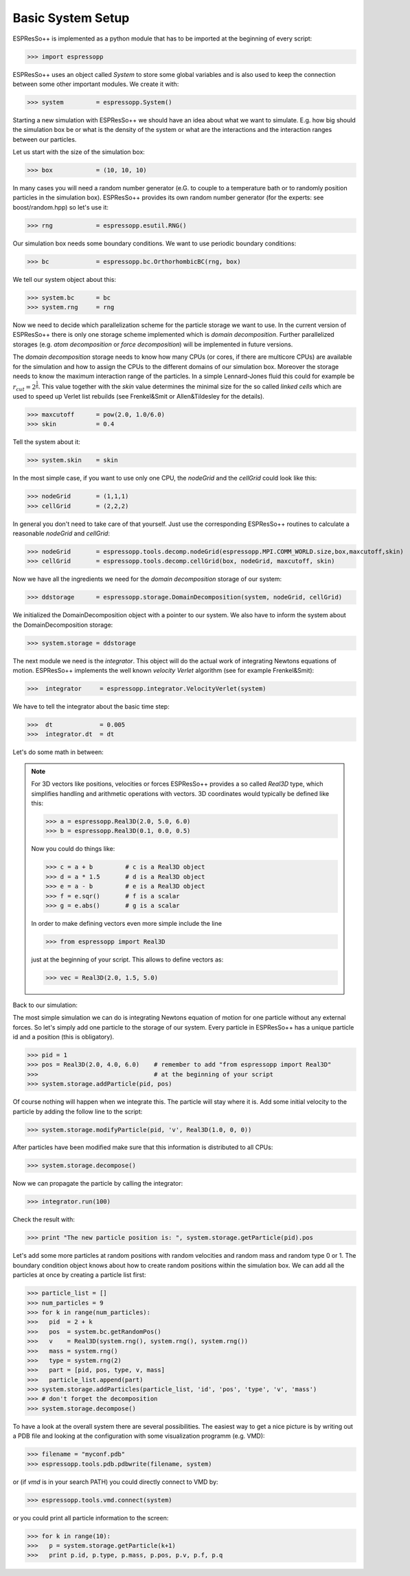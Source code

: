 Basic System Setup
==================

.. |espp| replace:: ESPResSo++

|espp| is implemented as a python module that has to be imported at the beginning
of every script:

>>> import espressopp

|espp| uses an object called *System* to store some global variables and
is also used to keep the connection between some other important modules.
We create it with:

>>> system         = espressopp.System()

Starting a new simulation with |espp| we should have an idea about
what we want to simulate. E.g. how big should the simulation box be or
what is the density of the system or what are the interactions and the
interaction ranges between our particles.

Let us start with the size of the simulation box:

>>> box            = (10, 10, 10)

In many cases you will need a random number generator (e.G. to couple to a temperature bath
or to randomly position particles in the simulation box). |espp| provides its own random number
generator (for the experts: see boost/random.hpp) so let's use it:

>>> rng            = espressopp.esutil.RNG()

Our simulation box needs some boundary conditions. We want to use periodic boundary conditions:

>>> bc             = espressopp.bc.OrthorhombicBC(rng, box)

We tell our system object about this:

>>> system.bc      = bc
>>> system.rng     = rng

Now we need to decide which parallelization scheme for the particle storage we want to use.
In the current version of |espp| there is only one storage scheme implemented
which is *domain decomposition*. Further parallelized storages (e.g. *atom decomposition* or *force decomposition*)
will be implemented in future versions.

The *domain decomposition* storage needs to know how many CPUs (or cores, if there are multicore CPUs)
are available for the simulation and how to assign the CPUs to the different domains of our simulation box.
Moreover the storage needs to know the maximum interaction range of the particles. In a simple Lennard-Jones
fluid this could for example be :math:`r_{cut} = 2^\frac{1}{6}`. This value together with the *skin* value
determines the minimal size for the so called *linked cells* which are used to speed up Verlet list rebuilds
(see Frenkel&Smit or Allen&Tildesley for the details).

>>> maxcutoff      = pow(2.0, 1.0/6.0)
>>> skin           = 0.4

Tell the system about it:

>>> system.skin    = skin

In the most simple case, if you want to use only one CPU, the *nodeGrid* and the *cellGrid* could look like this:

>>> nodeGrid       = (1,1,1)
>>> cellGrid       = (2,2,2)

In general you don't need to take care of that yourself. Just use the corresponding |espp| routines to
calculate a reasonable  *nodeGrid* and *cellGrid*:

>>> nodeGrid       = espressopp.tools.decomp.nodeGrid(espressopp.MPI.COMM_WORLD.size,box,maxcutoff,skin)
>>> cellGrid       = espressopp.tools.decomp.cellGrid(box, nodeGrid, maxcutoff, skin)

Now we have all the ingredients we need for the *domain decomposition* storage of our system:

>>> ddstorage      = espressopp.storage.DomainDecomposition(system, nodeGrid, cellGrid)

We initialized the DomainDecomposition object with a pointer to our system. We also have to inform the
system about the DomainDecomposition storage:

>>> system.storage = ddstorage

The next module we need is the *integrator*. This object will do the actual work of integrating Newtons
equations of motion. |espp| implements the well known *velocity Verlet* algorithm (see for example Frenkel&Smit):

>>>  integrator     = espressopp.integrator.VelocityVerlet(system)

We have to tell the integrator about the basic time step:

>>>  dt             = 0.005
>>>  integrator.dt  = dt

Let's do some math in between:

.. note::
   For 3D vectors like positions, velocities or forces |espp| provides a so called *Real3D* type,
   which simplifies handling and arithmetic operations with vectors. 3D coordinates would typically
   be defined like this:

   >>> a = espressopp.Real3D(2.0, 5.0, 6.0)
   >>> b = espressopp.Real3D(0.1, 0.0, 0.5)

   Now you could do things like:

   >>> c = a + b         # c is a Real3D object
   >>> d = a * 1.5       # d is a Real3D object
   >>> e = a - b         # e is a Real3D object
   >>> f = e.sqr()       # f is a scalar
   >>> g = e.abs()       # g is a scalar

   In order to make defining vectors even more simple include the line

   >>> from espressopp import Real3D

   just at the beginning of your script. This allows to define vectors as:

   >>> vec = Real3D(2.0, 1.5, 5.0)

Back to our simulation:

The most simple simulation we can do is integrating Newtons equation of motion for one particle
without any external forces. So let's simply add one particle to the storage of our system.
Every particle in |espp| has a unique particle id and a position (this is obligatory).

>>> pid = 1
>>> pos = Real3D(2.0, 4.0, 6.0)    # remember to add "from espressopp import Real3D"
>>>                                # at the beginning of your script
>>> system.storage.addParticle(pid, pos)

Of course nothing will happen when we integrate this. The particle will stay where it is.
Add some initial velocity to the particle by adding the follow line to the script:

>>> system.storage.modifyParticle(pid, 'v', Real3D(1.0, 0, 0))

After particles have been modified make sure that this information is distributed to all CPUs:

>>> system.storage.decompose()

Now we can propagate the particle by calling the integrator:

>>> integrator.run(100)

Check the result with:

>>> print "The new particle position is: ", system.storage.getParticle(pid).pos

Let's add some more particles at random positions with random velocities and
random mass and random type 0 or 1. The boundary condition object knows about how to create random positions
within the simulation box. We can add all the particles at once by creating
a particle list first:

>>> particle_list = []
>>> num_particles = 9
>>> for k in range(num_particles):
>>>   pid  = 2 + k
>>>   pos  = system.bc.getRandomPos()
>>>   v    = Real3D(system.rng(), system.rng(), system.rng())
>>>   mass = system.rng()
>>>   type = system.rng(2)
>>>   part = [pid, pos, type, v, mass]
>>>   particle_list.append(part)
>>> system.storage.addParticles(particle_list, 'id', 'pos', 'type', 'v', 'mass')
>>> # don't forget the decomposition
>>> system.storage.decompose()

To have a look at the overall system there are several possibilities.
The easiest way to get a nice picture is by writing out a PDB file and
looking at the configuration with some visualization programm (e.g. VMD):

>>> filename = "myconf.pdb"
>>> espressopp.tools.pdb.pdbwrite(filename, system)

or (if *vmd* is in your search PATH) you could directly connect to VMD by:

>>> espressopp.tools.vmd.connect(system)

or you could print all particle information to the screen:

>>> for k in range(10):
>>>   p = system.storage.getParticle(k+1)
>>>   print p.id, p.type, p.mass, p.pos, p.v, p.f, p.q
